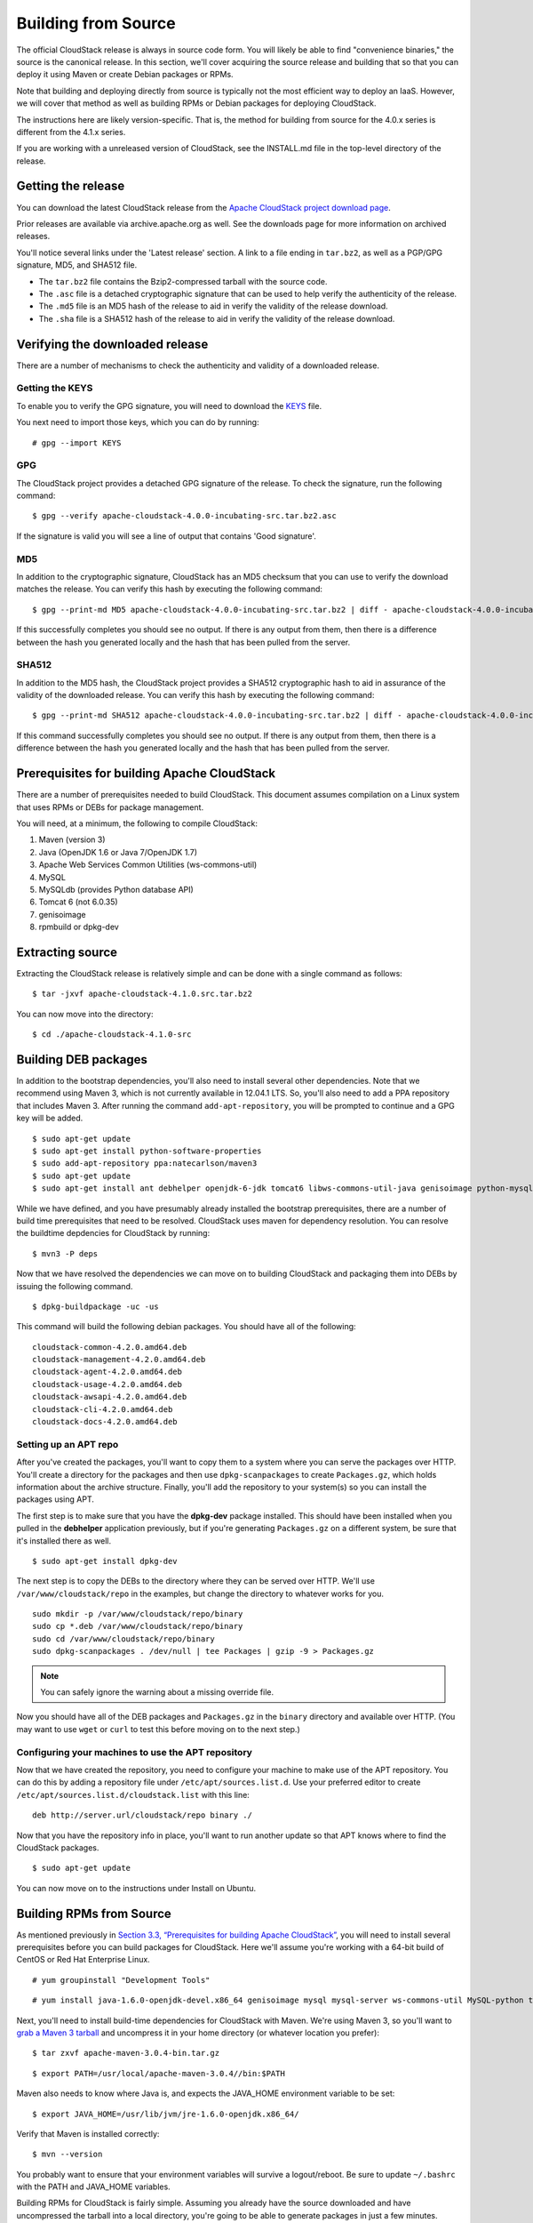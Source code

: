 .. Licensed to the Apache Software Foundation (ASF) under one
   or more contributor license agreements.  See the NOTICE file
   distributed with this work for additional information#
   regarding copyright ownership.  The ASF licenses this file
   to you under the Apache License, Version 2.0 (the
   "License"); you may not use this file except in compliance
   with the License.  You may obtain a copy of the License at
   http://www.apache.org/licenses/LICENSE-2.0
   Unless required by applicable law or agreed to in writing,
   software distributed under the License is distributed on an
   "AS IS" BASIS, WITHOUT WARRANTIES OR CONDITIONS OF ANY
   KIND, either express or implied.  See the License for the
   specific language governing permissions and limitations
   under the License.

Building from Source
====================

The official CloudStack release is always in source code form. You will
likely be able to find "convenience binaries," the source is the
canonical release. In this section, we'll cover acquiring the source
release and building that so that you can deploy it using Maven or
create Debian packages or RPMs.

Note that building and deploying directly from source is typically not
the most efficient way to deploy an IaaS. However, we will cover that
method as well as building RPMs or Debian packages for deploying
CloudStack.

The instructions here are likely version-specific. That is, the method
for building from source for the 4.0.x series is different from the
4.1.x series.

If you are working with a unreleased version of CloudStack, see the
INSTALL.md file in the top-level directory of the release.

Getting the release
-------------------

You can download the latest CloudStack release from the `Apache
CloudStack project download
page <http://incubator.apache.org/cloudstack/downloads.html>`__.

Prior releases are available via archive.apache.org as well. See the
downloads page for more information on archived releases.

You'll notice several links under the 'Latest release' section. A link
to a file ending in ``tar.bz2``, as well as a PGP/GPG signature, MD5,
and SHA512 file.

-  

   The ``tar.bz2`` file contains the Bzip2-compressed tarball with the
   source code.

-  

   The ``.asc`` file is a detached cryptographic signature that can be
   used to help verify the authenticity of the release.

-  

   The ``.md5`` file is an MD5 hash of the release to aid in verify the
   validity of the release download.

-  

   The ``.sha`` file is a SHA512 hash of the release to aid in verify
   the validity of the release download.

Verifying the downloaded release
--------------------------------

There are a number of mechanisms to check the authenticity and validity
of a downloaded release.

Getting the KEYS
~~~~~~~~~~~~~~~~

To enable you to verify the GPG signature, you will need to download the
`KEYS <http://www.apache.org/dist/incubator/cloudstack/KEYS>`__ file.

You next need to import those keys, which you can do by running:

::

    # gpg --import KEYS

GPG
~~~

The CloudStack project provides a detached GPG signature of the release.
To check the signature, run the following command:

::

    $ gpg --verify apache-cloudstack-4.0.0-incubating-src.tar.bz2.asc

If the signature is valid you will see a line of output that contains
'Good signature'.

MD5
~~~

In addition to the cryptographic signature, CloudStack has an MD5
checksum that you can use to verify the download matches the release.
You can verify this hash by executing the following command:

::

    $ gpg --print-md MD5 apache-cloudstack-4.0.0-incubating-src.tar.bz2 | diff - apache-cloudstack-4.0.0-incubating-src.tar.bz2.md5

If this successfully completes you should see no output. If there is any
output from them, then there is a difference between the hash you
generated locally and the hash that has been pulled from the server.

SHA512
~~~~~~

In addition to the MD5 hash, the CloudStack project provides a SHA512
cryptographic hash to aid in assurance of the validity of the downloaded
release. You can verify this hash by executing the following command:

::

    $ gpg --print-md SHA512 apache-cloudstack-4.0.0-incubating-src.tar.bz2 | diff - apache-cloudstack-4.0.0-incubating-src.tar.bz2.sha

If this command successfully completes you should see no output. If
there is any output from them, then there is a difference between the
hash you generated locally and the hash that has been pulled from the
server.

Prerequisites for building Apache CloudStack
--------------------------------------------

There are a number of prerequisites needed to build CloudStack. This
document assumes compilation on a Linux system that uses RPMs or DEBs
for package management.

You will need, at a minimum, the following to compile CloudStack:

#. 

   Maven (version 3)

#. 

   Java (OpenJDK 1.6 or Java 7/OpenJDK 1.7)

#. 

   Apache Web Services Common Utilities (ws-commons-util)

#. 

   MySQL

#. 

   MySQLdb (provides Python database API)

#. 

   Tomcat 6 (not 6.0.35)

#. 

   genisoimage

#. 

   rpmbuild or dpkg-dev

Extracting source
-----------------

Extracting the CloudStack release is relatively simple and can be done
with a single command as follows:

::

    $ tar -jxvf apache-cloudstack-4.1.0.src.tar.bz2

You can now move into the directory:

::

    $ cd ./apache-cloudstack-4.1.0-src

Building DEB packages
---------------------

In addition to the bootstrap dependencies, you'll also need to install
several other dependencies. Note that we recommend using Maven 3, which
is not currently available in 12.04.1 LTS. So, you'll also need to add a
PPA repository that includes Maven 3. After running the command
``add-apt-repository``, you will be prompted to continue and a GPG key
will be added.

::

    $ sudo apt-get update
    $ sudo apt-get install python-software-properties
    $ sudo add-apt-repository ppa:natecarlson/maven3
    $ sudo apt-get update
    $ sudo apt-get install ant debhelper openjdk-6-jdk tomcat6 libws-commons-util-java genisoimage python-mysqldb libcommons-codec-java libcommons-httpclient-java liblog4j1.2-java maven3

While we have defined, and you have presumably already installed the
bootstrap prerequisites, there are a number of build time prerequisites
that need to be resolved. CloudStack uses maven for dependency
resolution. You can resolve the buildtime depdencies for CloudStack by
running:

::

    $ mvn3 -P deps

Now that we have resolved the dependencies we can move on to building
CloudStack and packaging them into DEBs by issuing the following
command.

::

    $ dpkg-buildpackage -uc -us

This command will build the following debian packages. You should have
all of the following:

::

    cloudstack-common-4.2.0.amd64.deb
    cloudstack-management-4.2.0.amd64.deb
    cloudstack-agent-4.2.0.amd64.deb
    cloudstack-usage-4.2.0.amd64.deb
    cloudstack-awsapi-4.2.0.amd64.deb
    cloudstack-cli-4.2.0.amd64.deb
    cloudstack-docs-4.2.0.amd64.deb

Setting up an APT repo
~~~~~~~~~~~~~~~~~~~~~~

After you've created the packages, you'll want to copy them to a system
where you can serve the packages over HTTP. You'll create a directory
for the packages and then use ``dpkg-scanpackages`` to create
``Packages.gz``, which holds information about the archive structure.
Finally, you'll add the repository to your system(s) so you can install
the packages using APT.

The first step is to make sure that you have the **dpkg-dev** package
installed. This should have been installed when you pulled in the
**debhelper** application previously, but if you're generating
``Packages.gz`` on a different system, be sure that it's installed there
as well.

::

    $ sudo apt-get install dpkg-dev

The next step is to copy the DEBs to the directory where they can be
served over HTTP. We'll use ``/var/www/cloudstack/repo`` in the
examples, but change the directory to whatever works for you.

::

    sudo mkdir -p /var/www/cloudstack/repo/binary
    sudo cp *.deb /var/www/cloudstack/repo/binary
    sudo cd /var/www/cloudstack/repo/binary
    sudo dpkg-scanpackages . /dev/null | tee Packages | gzip -9 > Packages.gz

.. note:: You can safely ignore the warning about a missing override file.

Now you should have all of the DEB packages and ``Packages.gz`` in the
``binary`` directory and available over HTTP. (You may want to use
``wget`` or ``curl`` to test this before moving on to the next step.)

Configuring your machines to use the APT repository
~~~~~~~~~~~~~~~~~~~~~~~~~~~~~~~~~~~~~~~~~~~~~~~~~~~

Now that we have created the repository, you need to configure your
machine to make use of the APT repository. You can do this by adding a
repository file under ``/etc/apt/sources.list.d``. Use your preferred
editor to create ``/etc/apt/sources.list.d/cloudstack.list`` with this
line:

::

    deb http://server.url/cloudstack/repo binary ./

Now that you have the repository info in place, you'll want to run
another update so that APT knows where to find the CloudStack packages.

::

    $ sudo apt-get update

You can now move on to the instructions under Install on Ubuntu.

Building RPMs from Source
-------------------------

As mentioned previously in `Section 3.3, “Prerequisites for building
Apache CloudStack” <#sect-source-prereq>`__, you will need to install
several prerequisites before you can build packages for CloudStack. Here
we'll assume you're working with a 64-bit build of CentOS or Red Hat
Enterprise Linux.

::

    # yum groupinstall "Development Tools"

::

    # yum install java-1.6.0-openjdk-devel.x86_64 genisoimage mysql mysql-server ws-commons-util MySQL-python tomcat6 createrepo

Next, you'll need to install build-time dependencies for CloudStack with
Maven. We're using Maven 3, so you'll want to `grab a Maven 3
tarball <http://maven.apache.org/download.cgi>`__ and uncompress it in
your home directory (or whatever location you prefer):

::

    $ tar zxvf apache-maven-3.0.4-bin.tar.gz

::

    $ export PATH=/usr/local/apache-maven-3.0.4//bin:$PATH

Maven also needs to know where Java is, and expects the JAVA\_HOME
environment variable to be set:

::

    $ export JAVA_HOME=/usr/lib/jvm/jre-1.6.0-openjdk.x86_64/

Verify that Maven is installed correctly:

::

    $ mvn --version

You probably want to ensure that your environment variables will survive
a logout/reboot. Be sure to update ``~/.bashrc`` with the PATH and
JAVA\_HOME variables.

Building RPMs for CloudStack is fairly simple. Assuming you already have
the source downloaded and have uncompressed the tarball into a local
directory, you're going to be able to generate packages in just a few
minutes.

.. note:: Packaging has Changed. If you've created packages for CloudStack previously, you should be
aware that the process has changed considerably since the project has moved to using Apache Maven. Please be sure to follow the steps in this section closely.

Generating RPMS
~~~~~~~~~~~~~~~

Now that we have the prerequisites and source, you will cd to the `packaging/centos63/` directory.

::

    $ cd packaging/centos63

Generating RPMs is done using the ``package.sh`` script:

::

    $./package.sh

That will run for a bit and then place the finished packages in
``dist/rpmbuild/RPMS/x86_64/``.

You should see the following RPMs in that directory:

::

    cloudstack-agent-4.2.0.el6.x86_64.rpm
    cloudstack-awsapi-4.2.0.el6.x86_64.rpm
    cloudstack-cli-4.2.0.el6.x86_64.rpm
    cloudstack-common-4.2.0.el6.x86_64.rpm
    cloudstack-docs-4.2.0.el6.x86_64.rpm
    cloudstack-management-4.2.0.el6.x86_64.rpm
    cloudstack-usage-4.2.0.el6.x86_64.rpm

Creating a yum repo
^^^^^^^^^^^^^^^^^^^

While RPMs is a useful packaging format - it's most easily consumed from
Yum repositories over a network. The next step is to create a Yum Repo
with the finished packages:

::

    $ mkdir -p ~/tmp/repo

::

    $ cp dist/rpmbuild/RPMS/x86_64/*rpm ~/tmp/repo/

::

    $ createrepo ~/tmp/repo

The files and directories within ``~/tmp/repo`` can now be uploaded to a
web server and serve as a yum repository.

Configuring your systems to use your new yum repository
^^^^^^^^^^^^^^^^^^^^^^^^^^^^^^^^^^^^^^^^^^^^^^^^^^^^^^^

Now that your yum repository is populated with RPMs and metadata we need
to configure the machines that need to install CloudStack. Create a file
named ``/etc/yum.repos.d/cloudstack.repo`` with this information:

::

   [apache-cloudstack]
   name=Apache CloudStack
   baseurl=http://webserver.tld/path/to/repo
   enabled=1
   gpgcheck=0

Completing this step will allow you to easily install CloudStack on a
number of machines across the network.

Building Non-OSS
----------------

If you need support for the VMware, NetApp, F5, NetScaler, SRX, or any
other non-Open Source Software (nonoss) plugins, you'll need to download
a few components on your own and follow a slightly different procedure
to build from source.

.. warning:: Some of the plugins supported by CloudStack cannot be distributed with CloudStack for licensing reasons. In some cases, some of the required libraries/JARs are under a proprietary license. In other cases, the required libraries may be under a license that's not compatible with `Apache's licensing guidelines for third-party products <http://www.apache.org/legal/resolved.html#category-x>`__.

#. 

   To build the Non-OSS plugins, you'll need to have the requisite JARs
   installed under the ``deps`` directory.

   Because these modules require dependencies that can't be distributed
   with CloudStack you'll need to download them yourself. Links to the
   most recent dependencies are listed on the `*How to build on master
   branch* <https://cwiki.apache.org/CLOUDSTACK/how-to-build-on-master-branch.html>`__
   page on the wiki.

#. 

   You may also need to download
   `vhd-util <http://download.cloud.com.s3.amazonaws.com/tools/vhd-util>`__,
   which was removed due to licensing issues. You'll copy vhd-util to
   the ``scripts/vm/hypervisor/xenserver/`` directory.

#. 

   Once you have all the dependencies copied over, you'll be able to
   build CloudStack with the ``nonoss`` option:

::

    $ mvn clean
    $ mvn install -Dnonoss

#. 

   Once you've built CloudStack with the ``nonoss`` profile, you can
   package it using the `Section 3.6, “Building RPMs from
   Source” <#sect-source-buildrpm>`__ or `Section 3.5, “Building DEB
   packages” <#sect-source-builddebs>`__ instructions.




.. |1000-foot-view.png: Overview of CloudStack| image:: ./_static/images/1000-foot-view.png
.. |basic-deployment.png: Basic two-machine deployment| image:: ./_static/images/basic-deployment.png
.. |infrastructure_overview.png: Nested organization of a zone| image:: ./_static/images/infrastructure-overview.png
.. |region-overview.png: Nested structure of a region.| image:: ./_static/images/region-overview.png
.. |zone-overview.png: Nested structure of a simple zone.| image:: ./_static/images/zone-overview.png
.. |pod-overview.png: Nested structure of a simple pod| image:: ./_static/images/pod-overview.png
.. |cluster-overview.png: Structure of a simple cluster| image:: ./_static/images/cluster-overview.png
.. |installation-complete.png: Finished installs with single Management Server and multiple Management Servers| image:: ./_static/images/installation-complete.png
.. |change-password.png: button to change a user's password| image:: ./_static/images/change-password.png
.. |provisioning-overview.png: Conceptual overview of a basic deployment| image:: ./_static/images/provisioning-overview.png
.. |vsphereclient.png: vSphere client| image:: ./_static/images/vsphere-client.png
.. |addcluster.png: add a cluster| image:: ./_static/images/add-cluster.png
.. |ConsoleButton.png: button to launch a console| image:: ./_static/images/console-icon.png
.. |DeleteButton.png: button to delete dvSwitch| image:: ./_static/images/delete-button.png
.. |vds-name.png: Name of the dvSwitch as specified in the vCenter.| image:: ./_static/images/vds-name.png
.. |traffic-type.png: virtual switch type| image:: ./_static/images/traffic-type.png
.. |dvSwitchConfig.png: Configuring dvSwitch| image:: ./_static/images/dvSwitch-config.png
.. |Small-Scale Deployment| image:: ./_static/images/small-scale-deployment.png
.. |Large-Scale Redundant Setup| image:: ./_static/images/large-scale-redundant-setup.png
.. |Multi-Node Management Server| image:: ./_static/images/multi-node-management-server.png
.. |Example Of A Multi-Site Deployment| image:: ./_static/images/multi-site-deployment.png
.. |Separate Storage Network| image:: ./_static/images/separate-storage-network.png
.. |NIC Bonding And Multipath I/O| image:: ./_static/images/nic-bonding-and-multipath-io.png
.. |Use the GUI to set the configuration variable to true| image:: ./_static/images/ec2-s3-configuration.png
.. |Use the GUI to set the name of a compute service offering to an EC2 instance type API name.| image:: ./_static/images/compute-service-offerings.png
.. |parallel-mode.png: adding a firewall and load balancer in parallel mode.| image:: ./_static/images/parallel-mode.png
.. |guest-traffic-setup.png: Depicts a guest traffic setup| image:: ./_static/images/guest-traffic-setup.png
.. |networksinglepod.png: diagram showing logical view of network in a pod| image:: ./_static/images/network-singlepod.png
.. |networksetupzone.png: Depicts network setup in a single zone| image:: ./_static/images/network-setup-zone.png
.. |addguestnetwork.png: Add Guest network setup in a single zone| image:: ./_static/images/add-guest-network.png
.. |remove-nic.png: button to remove a NIC| image:: ./_static/images/remove-nic.png
.. |set-default-nic.png: button to set a NIC as default one.| image:: ./_static/images/set-default-nic.png
.. |EditButton.png: button to edit a network| image:: ./_static/images/edit-icon.png
.. |edit-icon.png: button to edit a network| image:: ./_static/images/edit-icon.png
.. |addAccount-icon.png: button to assign an IP range to an account.| image:: ./_static/images/addAccount-icon.png
.. |eip-ns-basiczone.png: Elastic IP in a NetScaler-enabled Basic Zone.| image:: ./_static/images/eip-ns-basiczone.png
.. |add-ip-range.png: adding an IP range to a network.| image:: ./_static/images/add-ip-range.png
.. |httpaccess.png: allows inbound HTTP access from anywhere| image:: ./_static/images/http-access.png
.. |autoscaleateconfig.png: Configuring AutoScale| image:: ./_static/images/autoscale-config.png
.. |EnableDisable.png: button to enable or disable AutoScale.| image:: ./_static/images/enable-disable-autoscale.png
.. |gslb.png: GSLB architecture| image:: ./_static/images/gslb.png
.. |gslb-add.png: adding a gslb rule| image:: ./_static/images/add-gslb.png
.. |ReleaseIPButton.png: button to release an IP| image:: ./_static/images/release-ip-icon.png
.. |EnableNATButton.png: button to enable NAT| image:: ./_static/images/enable-disable.png
.. |egress-firewall-rule.png: adding an egress firewall rule| image:: ./_static/images/egress-firewall-rule.png
.. |AttachDiskButton.png: button to attach a volume| image:: ./_static/images/vpn-icon.png
.. |vpn-icon.png: button to enable VPN| image:: ./_static/images/vpn-icon.png
.. |addvpncustomergateway.png: adding a customer gateway.| image:: ./_static/images/add-vpn-customer-gateway.png
.. |edit.png: button to edit a VPN customer gateway| image:: ./_static/images/edit-icon.png
.. |delete.png: button to remove a VPN customer gateway| image:: ./_static/images/delete-button.png
.. |createvpnconnection.png: creating a VPN connection to the customer gateway.| image:: ./_static/images/create-vpn-connection.png
.. |remove-vpn.png: button to remove a VPN connection| image:: ./_static/images/remove-vpn.png
.. |reset-vpn.png: button to reset a VPN connection| image:: ./_static/images/reset-vpn.png
.. |mutltier.png: a multi-tier setup.| image:: ./_static/images/multi-tier-app.png
.. |add-vpc.png: adding a vpc.| image:: ./_static/images/add-vpc.png
.. |add-tier.png: adding a tier to a vpc.| image:: ./_static/images/add-tier.png
.. |replace-acl-icon.png: button to replace an ACL list| image:: ./_static/images/replace-acl-icon.png
.. |add-new-gateway-vpc.png: adding a private gateway for the VPC.| image:: ./_static/images/add-new-gateway-vpc.png
.. |replace-acl-icon.png: button to replace the default ACL behaviour.| image:: ./_static/images/replace-acl-icon.png
.. |add-vm-vpc.png: adding a VM to a vpc.| image:: ./_static/images/add-vm-vpc.png
.. |addvm-tier-sharednw.png: adding a VM to a VPC tier and shared network.| image:: ./_static/images/addvm-tier-sharednw.png
.. |release-ip-icon.png: button to release an IP.| image:: ./_static/images/release-ip-icon.png
.. |enable-disable.png: button to enable Static NAT.| image:: ./_static/images/enable-disable.png
.. |select-vmstatic-nat.png: selecting a tier to apply staticNAT.| image:: ./_static/images/select-vm-staticnat-vpc.png
.. |vpc-lb.png: Configuring internal LB for VPC| image:: ./_static/images/vpc-lb.png
.. |del-tier.png: button to remove a tier| image:: ./_static/images/del-tier.png
.. |remove-vpc.png: button to remove a VPC| image:: ./_static/images/remove-vpc.png
.. |edit-icon.png: button to edit a VPC| image:: ./_static/images/edit-icon.png
.. |restart-vpc.png: button to restart a VPC| image:: ./_static/images/restart-vpc.png
